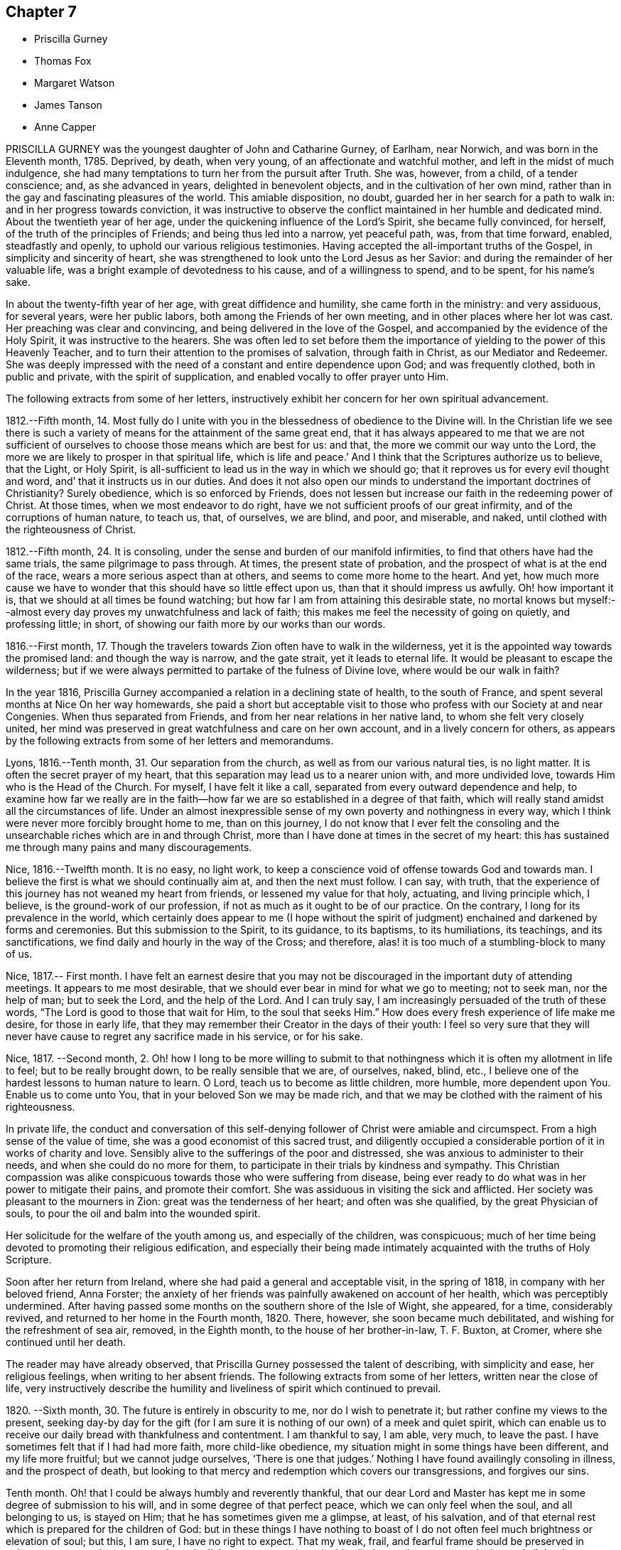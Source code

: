 == Chapter 7

[.chapter-synopsis]
* Priscilla Gurney
* Thomas Fox
* Margaret Watson
* James Tanson
* Anne Capper

PRISCILLA GURNEY was the youngest daughter of John and Catharine Gurney, of Earlham,
near Norwich, and was born in the Eleventh month, 1785.
Deprived, by death, when very young, of an affectionate and watchful mother,
and left in the midst of much indulgence,
she had many temptations to turn her from the pursuit after Truth.
She was, however, from a child, of a tender conscience; and, as she advanced in years,
delighted in benevolent objects, and in the cultivation of her own mind,
rather than in the gay and fascinating pleasures of the world.
This amiable disposition, no doubt, guarded her in her search for a path to walk in:
and in her progress towards conviction,
it was instructive to observe the conflict maintained in her humble and dedicated mind.
About the twentieth year of her age, under the quickening influence of the Lord`'s Spirit,
she became fully convinced, for herself, of the truth of the principles of Friends;
and being thus led into a narrow, yet peaceful path, was, from that time forward,
enabled, steadfastly and openly, to uphold our various religious testimonies.
Having accepted the all-important truths of the Gospel,
in simplicity and sincerity of heart,
she was strengthened to look unto the Lord Jesus as her Savior:
and during the remainder of her valuable life,
was a bright example of devotedness to his cause, and of a willingness to spend,
and to be spent, for his name`'s sake.

In about the twenty-fifth year of her age, with great diffidence and humility,
she came forth in the ministry: and very assiduous, for several years,
were her public labors, both among the Friends of her own meeting,
and in other places where her lot was cast.
Her preaching was clear and convincing, and being delivered in the love of the Gospel,
and accompanied by the evidence of the Holy Spirit, it was instructive to the hearers.
She was often led to set before them the importance
of yielding to the power of this Heavenly Teacher,
and to turn their attention to the promises of salvation, through faith in Christ,
as our Mediator and Redeemer.
She was deeply impressed with the need of a constant and entire dependence upon God;
and was frequently clothed, both in public and private, with the spirit of supplication,
and enabled vocally to offer prayer unto Him.

The following extracts from some of her letters,
instructively exhibit her concern for her own spiritual advancement.

[.embedded-content-document.letter]
--

1812.--Fifth month, 14.
Most fully do I unite with you in the blessedness of obedience to the Divine will.
In the Christian life we see there is such a variety
of means for the attainment of the same great end,
that it has always appeared to me that we are not sufficient
of ourselves to choose those means which are best for us:
and that, the more we commit our way unto the Lord,
the more we are likely to prosper in that spiritual life, which is life and peace.`'
And I think that the Scriptures authorize us to believe, that the Light, or Holy Spirit,
is all-sufficient to lead us in the way in which we should go;
that it reproves us for every evil thought and word,
and`' that it instructs us in our duties.
And does it not also open our minds to understand the important doctrines of Christianity?
Surely obedience, which is so enforced by Friends,
does not lessen but increase our faith in the redeeming power of Christ.
At those times, when we most endeavor to do right,
have we not sufficient proofs of our great infirmity,
and of the corruptions of human nature, to teach us, that, of ourselves, we are blind,
and poor, and miserable, and naked, until clothed with the righteousness of Christ.

1812.--Fifth month, 24. It is consoling,
under the sense and burden of our manifold infirmities,
to find that others have had the same trials, the same pilgrimage to pass through.
At times, the present state of probation,
and the prospect of what is at the end of the race,
wears a more serious aspect than at others, and seems to come more home to the heart.
And yet,
how much more cause we have to wonder that this should have so little effect upon us,
than that it should impress us awfully.
Oh! how important it is, that we should at all times be found watching;
but how far I am from attaining this desirable state,
no mortal knows but myself:--almost every day proves my unwatchfulness and lack of faith;
this makes me feel the necessity of going on quietly, and professing little; in short,
of showing our faith more by our works than our words.

1816.--First month, 17.
Though the travelers towards Zion often have to walk in the wilderness,
yet it is the appointed way towards the promised land: and though the way is narrow,
and the gate strait, yet it leads to eternal life.
It would be pleasant to escape the wilderness;
but if we were always permitted to partake of the fulness of Divine love,
where would be our walk in faith?

--

In the year 1816, Priscilla Gurney accompanied a relation in a declining state of health,
to the south of France, and spent several months at Nice On her way homewards,
she paid a short but acceptable visit to those who
profess with our Society at and near Congenies.
When thus separated from Friends, and from her near relations in her native land,
to whom she felt very closely united,
her mind was preserved in great watchfulness and care on her own account,
and in a lively concern for others,
as appears by the following extracts from some of her letters and memorandums.

[.embedded-content-document]
--

Lyons, 1816.--Tenth month, 31. Our separation from the church,
as well as from our various natural ties, is no light matter.
It is often the secret prayer of my heart,
that this separation may lead us to a nearer union with, and more undivided love,
towards Him who is the Head of the Church.
For myself, I have felt it like a call, separated from every outward dependence and help,
to examine how far we really are in the faith--how
far we are so established in a degree of that faith,
which will really stand amidst all the circumstances of life.
Under an almost inexpressible sense of my own poverty and nothingness in every way,
which I think were never more forcibly brought home to me, than on this journey,
I do not know that I ever felt the consoling and the unsearchable
riches which are in and through Christ,
more than I have done at times in the secret of my heart:
this has sustained me through many pains and many discouragements.

Nice, 1816.--Twelfth month.
It is no easy, no light work,
to keep a conscience void of offense towards God and towards man.
I believe the first is what we should continually aim at, and then the next must follow.
I can say, with truth,
that the experience of this journey has not weaned my heart from friends,
or lessened my value for that holy, actuating, and living principle which, I believe,
is the ground-work of our profession, if not as much as it ought to be of our practice.
On the contrary, I long for its prevalence in the world,
which certainly does appear to me (I hope without the spirit
of judgment) enchained and darkened by forms and ceremonies.
But this submission to the Spirit, to its guidance, to its baptisms, to its humiliations,
its teachings, and its sanctifications, we find daily and hourly in the way of the Cross;
and therefore, alas! it is too much of a stumbling-block to many of us.

Nice, 1817.--
First month.
I have felt an earnest desire that you may not be discouraged
in the important duty of attending meetings.
It appears to me most desirable,
that we should ever bear in mind for what we go to meeting; not to seek man,
nor the help of man; but to seek the Lord, and the help of the Lord.
And I can truly say, I am increasingly persuaded of the truth of these words,
"`The Lord is good to those that wait for Him, to the soul that seeks Him.`"
How does every fresh experience of life make me desire, for those in early life,
that they may remember their Creator in the days of their youth:
I feel so very sure that they will never have cause
to regret any sacrifice made in his service,
or for his sake.

Nice, 1817.
--Second month, 2.
Oh! how I long to be more willing to submit to that
nothingness which it is often my allotment in life to feel;
but to be really brought down, to be really sensible that we are, of ourselves, naked,
blind, etc., I believe one of the hardest lessons to human nature to learn.
O Lord, teach us to become as little children, more humble, more dependent upon You.
Enable us to come unto You, that in your beloved Son we may be made rich,
and that we may be clothed with the raiment of his righteousness.

--

In private life,
the conduct and conversation of this self-denying
follower of Christ were amiable and circumspect.
From a high sense of the value of time, she was a good economist of this sacred trust,
and diligently occupied a considerable portion of it in works of charity and love.
Sensibly alive to the sufferings of the poor and distressed,
she was anxious to administer to their needs, and when she could do no more for them,
to participate in their trials by kindness and sympathy.
This Christian compassion was alike conspicuous towards
those who were suffering from disease,
being ever ready to do what was in her power to mitigate their pains,
and promote their comfort.
She was assiduous in visiting the sick and afflicted.
Her society was pleasant to the mourners in Zion: great was the tenderness of her heart;
and often was she qualified, by the great Physician of souls,
to pour the oil and balm into the wounded spirit.

Her solicitude for the welfare of the youth among us, and especially of the children,
was conspicuous; much of her time being devoted to promoting their religious edification,
and especially their being made intimately acquainted with the truths of Holy Scripture.

Soon after her return from Ireland, where she had paid a general and acceptable visit,
in the spring of 1818, in company with her beloved friend, Anna Forster;
the anxiety of her friends was painfully awakened on account of her health,
which was perceptibly undermined.
After having passed some months on the southern shore of the Isle of Wight, she appeared,
for a time, considerably revived, and returned to her home in the Fourth month, 1820.
There, however, she soon became much debilitated,
and wishing for the refreshment of sea air, removed, in the Eighth month,
to the house of her brother-in-law, T. F. Buxton, at Cromer,
where she continued until her death.

The reader may have already observed,
that Priscilla Gurney possessed the talent of describing, with simplicity and ease,
her religious feelings, when writing to her absent friends.
The following extracts from some of her letters, written near the close of life,
very instructively describe the humility and liveliness
of spirit which continued to prevail.

[.embedded-content-document.letter]
--

1820+++.+++ --Sixth month, 30. The future is entirely in obscurity to me,
nor do I wish to penetrate it; but rather confine my views to the present,
seeking day-by day for the gift (for I am sure it
is nothing of our own) of a meek and quiet spirit,
which can enable us to receive our daily bread with thankfulness and contentment.
I am thankful to say, I am able, very much, to leave the past.
I have sometimes felt that if I had had more faith, more child-like obedience,
my situation might in some things have been different, and my life more fruitful;
but we cannot judge ourselves, '`There is one that judges.`'
Nothing I have found availingly consoling in illness, and the prospect of death,
but looking to that mercy and redemption which covers our transgressions,
and forgives our sins.

Tenth month.
Oh! that I could be always humbly and reverently thankful,
that our dear Lord and Master has kept me in some degree of submission to his will,
and in some degree of that perfect peace, which we can only feel when the soul,
and all belonging to us, is stayed on Him; that he has sometimes given me a glimpse,
at least, of his salvation,
and of that eternal rest which is prepared for the children of God:
but in these things I have nothing to boast of I do not
often feel much brightness or elevation of soul;
but this, I am sure, I have no right to expect.
That my weak, frail, and fearful frame should be preserved in quietness, trust;
and composure, through all that may yet await me in this pilgrimage,
is my earnest desire, and all that I can venture to ask for myself.

Eleventh month, 20. Deeply sensible as I am of my shortcomings,
I have had some comforting assurance of the unsearchable riches of Christ,
as our Redeemer from sin and from death.
In the prospect of the uncertainty of life.
and the probability of a nearness to death, I have, I believe,
known a little what it is to cast all our burdens on Him who has suffered for us;
and have had some glimpse, at least,
of that only state of preparation for a heavenly and eternal state,
the being washed white in the blood of the Lamb.
A child-like submission, waiting in a quiet spirit, is devoutly to be wished for.
Many and great as have been the discouragements which I have had to pass through,
from within and from without,
I can yet bear testimony to the tender mercy and all-sufficiency of that power, who,
when He sees fit, can make use of the most feeble instruments in his service.
I can hardly do otherwise, than encourage others to be faithful,
keeping a single eye to our Lord, watching against imaginations,
and the delusions of our own framing, or of our spiritual enemy.

Twelfth month, 29. My experience has long been,
that of walking through the valley to which I see not the end,
yet a quiet hope generally prevails, that I shall be upheld through it,
that it may be the passage to more of the glorious liberty of the children of God,
even here; but should it prove "`the valley of the shadow of death,`" still, I believe,
there is cause for faith and confidence, that the good Shepherd will be with me,
that his rod and his staff will comfort me.
I cannot but hope, that this wilderness journey, and my many low estates,
will be blessed, in more effectually shaking all self-dependence,
and in leading me to place my trust, more simply and more faithfully in the Savior,
as our only hope of glory.

--

The disease of our departed friend, which was consumption,
made a constant yet gradual progress; the more gradual, probably,
on account of the great quietness of mind, which, in the midst of continued suffering,
she was happily enabled to preserve.
Her patience and submission, during this time of trial, were exemplary,
and apparently uninterrupted, and she was strengthened to cast all her care upon God.
A large proportion of her time was passed in solemn silence;
and she desired that Friends might be informed, that "`although, during her illness,
she had been so much absent from them,
she had never more strongly felt the power of that principle in which they believe;
for she found that outward administrations and words, were not that which sustained her;
but the secret operation of grace in her own mind,
that inward power which really subdues self love.

She was often, during her illness,
brought into sweet unity of Spirit with individuals not of our Society;
and while she felt closely bound to the members of our religious body, love towards all,
was, in a remarkable degree, the clothing of her spirit; and earnestly did she desire,
that this heavenly treasure might be more generally sought after and possessed,
that it might increase and abound among the professed followers of Jesus.
"`In extreme weakness,`" she observed, "`we find disappointment in all human things;
but love does not disappoint, that is better than all.`"
At another time she observed: "`We do not live by gifts,
and I am thankful that my ministry is so much taken from me,
to show me how little the life of religion in my soul depends upon it,
and also how entirely the work is out of myself.`"
Sometimes, however, she spoke concisely, both in testimony and prayer,
with great life and sweetness.

For the youth among us she continued to feel a lively concern.
"`I wish it to be communicated to them,`" she said,
"`how grateful I feel for the kindness with which they have treated me.
The word of encouragement is due from me,
to such among them as are seeking the pearl of great price.
I fear, however, that with many of our young men, religion is too secondary an object.
My desire for them is,
that they may seek first the kingdom of God and his righteousness.`"

One of the subjects which frequently occupied her mind, during her illness,
was the dissemination, among all nations,
of the knowledge of the great truths of Christian redemption;
and she was fervent in her desires,
that friends might be animated to continue to take
their own part in this great and interesting work.
Another subject which dwelt weightily with her, even until near the close of life,
was the slave-trade.
Her own sufferings, she used to say,
reminded her of the sufferings of the afflicted Africans,
and deeply did she feel the moral guilt of the oppressors.
On one occasion, she emphatically observed:
"`I believe the Gospel will never spread largely in the world,
until that dreadful evil be done away.`"

In her life, and in her death, Christ was precious unto her; while,
in the purifying influence of his Spirit, she diligently sought a preparation for heaven.
Her hope of acceptance with the Father of mercies, was founded on the settled conviction,
that Christ died for her; and although, she said,
she was not often favored with bright apprehensions of approaching glory,
she was enabled thankfully to acknowledge, that respecting her future state,
all fear was taken from her.

Thus trusting, and thus patiently waiting the Lord`'s appointed time,
she peacefully expired, on the 25th of the Third month, 1821.

[.asterism]
'''

THOMAS FOX, of Wellington, in Somersetshire,
was a friend much esteemed for the soundness of his judgment,
and the religious consistency of his conduct.
He had a large family, and was, for many years, diligently engaged in business,
conducting an extensive woollen manufactory, with reputation and integrity.
At the same time, he was conscientiously concerned in the education of his children,
by guarding them from the evils which abound in the world,
and by turning their attention, from early life,
to the monitions of Divine grace in the secret of their own hearts,
to act in conformity with our high profession.
He was for many years in the station of an elder,
which office he filled with acceptance to his friends.

He had been long in a declining state of health; but in the early part of the year 1821,
became much more enfeebled; and on the 15th of the Second month, he remarked,
"`My situation is, and must be considered, one of danger.
I do not wish it otherwise.
My glass is nearly run: but I desire to be preserved in resignation and patience,
until the Almighty may be pleased to say, '`It is enough.`'
I have no oil to spare, if I can only keep the lamp burning;
but I rely on the goodness of a merciful Creator, through the Redeemer,
that my change will be for the better.`"

A few days afterwards he said: "`In the midst of my sufferings,
it is a comfort to look round on my wife and children.
Keep in the littleness, keep in the simplicity, keep in the dependence,
seeking the manna daily.
The Lord will indeed preserve them that are his;
and may he strengthen and support you all through this trial:`" adding,
"`I may now tell you, that notwithstanding all my sufferings,
I would not exchange situations with the greatest potentate.
Everything on earth is nothing, yes, less than nothing, and vanity,
compared with an interest in Christ.
With what I am now permitted to feel, nothing here is worthy to be compared.`"

At another time he remarked:
"`Although I am convinced that we are not saved by our own righteousness,
I believe that numbers miss the mark, by imagining,
that the manner in which their lives are spent, is a matter of indifference;
(alluding to their dependence solely on the atonement of our Savior,
without being careful to maintain good works.) This I consider a very dangerous doctrine,
and that there is no safety but in closely following the Divine Guide,
no other reasonable ground for hope that we shall be favored
to participate in the benefits of the great sacrifice.`"
He further observed: "`It is an unspeakable consolation to me to reflect,
that die when I may, I shall die in peace and love with all mankind.
I have no malice nor dislike to any; and those who have endeavored to injure me,
I heartily forgive.
I wish to be affectionately remembered to our servants and work-people;
particularly to the foremen, and to those who conduct themselves well.
Unknown and unrevealed as are the purposes of Divine Wisdom respecting me,
I desire the prayers of all my dear children and family, as they may be enabled,
that I may be preserved in resignation and patience to the end;
and that I may be prepared to render up my accounts with joy,
through the powerful mediation of our Lord and Savior Jesus Christ.`"

Having requested to see his servants,
after a short pause he addressed them in a very affectionate manner; observing,
that the more Christian communities kept to Christian principles,
the more interested would their members feel in each others`' welfare;
that masters and servants might be helpful to each other; that not only were masters,
at times, qualified to administer counsel to their servants,
but likewise servants to their masters.
He charged them, to receive it from him, as a dying legacy, that real, vital religion,
the religion of the heart, is the most acceptable to the Almighty; and observed,
that on our pillows we may sometimes receive more benefit,
than when engaged in the strictest observance of any formal, religious ceremonies.
He said, that he had often felt for those in their stations,
apprehending they had much to endure from the caprice of their employers; but that,
when they bore provocation patiently,
he believed it was well-pleasing in the Divine sight: that if, at any time,
he had hurt their feelings, which he supposed he must have done,
he entreated their forgiveness, as he heartily forgave all those who had injured him:
with more of an instructive import.

On the 11th of the Third month he remarked,
that notwithstanding all his sufferings and privations, he had been sensible,
and still was so, of receiving many favors; that, as all along,
so he still-desired to be preserved from murmuring,
though it was sometimes difficult to be resigned to do and to suffer whatever
might be necessary for the entire reduction of all that was to be reduced.
He had once or twice thought his close was very near;
and perhaps he had been too much rejoiced at it, and thereby sustained loss.
He loved his wife, he loved his children, he loved his friends;
but the joys and comforts on which he expected to enter, were very great.

He continued gradually to decline, until the 29th of the Fourth month, 1821, when,
at the age of seventy-three, he was released from all his sufferings.

[.asterism]
'''

MARGARET WATSON was born in the year 1767.
Her parents, John and Abigail Wright, of Balinaclay, in the county of.
Wexford, in Ireland, endeavored to bring up their children in the fear of the Lord.
Through his blessing, this religious care was the means of preserving her,
in good degree, from the follies incident to youth.
She devoted her time, with diligence, to domestic duties,
assisting her mother in the care of a large family.
When about twenty-six years of age, she was married to William Watson, of Dublin,
to whom she proved an affectionate and true help-meet,
taking her share of the burden of providing for their young family.
In the year 1801, he was taken from her by death, after an illness of only ten days.
This privation she deeply felt; and though much care and anxiety now devolved upon her,
especially in the management of a manufacturing business, and a shop;
yet the same good Hand which had preserved her in early life,
was mercifully extended in more advanced years,
so that she was enabled to fulfill her engagements,
to obtain a sufficiency for her offspring, and to make a provision,
from which she was supported in a lengthened illness.

In the winter of the year 1803, she was attacked by a rheumatic complaint,
during the early part of which she suffered much pain.
Every succeeding winter the disorder increased; so that, in 1810,
she judged it most prudent to retire from business.
Various means of relief were tried: these were unavailing; but she was made willing,
in patience, to submit to the dispensations of the Almighty, who had seen fit,
in perfect wisdom, thus to permit her to be afflicted and proved.
In 1815, she removed with her family to Rathangan, being then entirely unable to walk.

For the last two years of her life, she could not raise her hand to her head,
and was much tried with lack of rest, weariness, and many other painful privations.
Her health began visibly to decline, and there were evident symptoms of mortification.
This did not make much progress until the night of the 16th of the Second month, 1821,
when excruciating pain seized her legs and feet, which continued for several hours:
during these extreme sufferings, her petition was for patience.
Towards morning the violence of the pain abated;
but it returned on the night of the 18th, when she said: "`Some time ago,
in the former part of my illness, I thought,
if I were favored with peace and quietness to the end,
it would be as much assurance as I could look for or desire;
but now my poor mind looks for something more.`"
It was indeed evident, that she was earnestly engaged for the salvation of her soul;
and through much exercise and close searchings of heart,
she became sensible of a reconciliation with God, expressing, at different times,
a belief, that her long and painful illness had been blessed to her.

At one time, in reply to a kind inquiry from one of her attendants, she said:
"`I lack nothing; my gracious Father has taken away all my pain:
something must come to reduce the poor body.`"
And shortly after spoke thus: "`To you, O my gracious God, I commit my soul and spirit.
If I should never again open my eyes in this world, I know you can do all things for me.`"
The next morning she mentioned to her sister,
that in the night she had thought herself going,
and had wondered that she felt so peaceful and easy,
not having any of that fear or dread, which she supposed persons had at such a time.

Her gratitude for any little service was great,
and she would thus express how sensibly she felt it;
"`Oh! such attendance as I have --I must never forget to thank the Giver,
who gives me every good thing.`"
She was often earnestly engaged on behalf of her children,
that they might live in the fear of the Lord and serve Him: at one time saying,
they had a tedious attendance on her, but she hoped it had tended to refine them;
and that there was no pleasure or gratification in the world worth living for.
Addressing one of them thus: "`I desire with all my strength,
that you and your sister may live in the fear of the Lord, that you may live in love.
You have many friends; but remember the natural tie which should bind you one to another.
My dear, you have been always very tender and careful of me,
I hope the Lord will reward you: strive to live more in his fear.`"
At another time, in addressing the same child, she remarked:
"`This is a close trial to you, and I pray my gracious heavenly Father,
that He will give you strength to bear it.
He does not allow more privations to attend, than He gives us strength to bear.`"

On one occasion, being very weak and low,
she petitioned the Almighty for patience to hold out to the end, saying:
"`I expect to have sharp sufferings yet:
many good people have gone through much suffering towards the close,
and why should not I? I do not ask that my sufferings may be lessened.
Let not your hand spare, nor your eye pity,
until everything is removed that should be taken away.
My Lord and Savior suffered much.
Oh! gracious Father, receive my spirit.`"

At one time she desired her daughter to sit down by her, and said to her:
"`I thought it would be a comfort to you to hear of the goodness of the Almighty to me.
When I awoke out of that quiet sleep this morning there
was such a sweetness on my mind as I cannot describe,
I do not want to boast; but the Almighty himself has comforted me,
and given me assurance; the time is near at hand, when I shall be at my everlasting rest.
I have that within me, that will bear me up to the end.`"
And again; "`The Rock of Ages is underneath to sustain me:
the Lord is my shield and my buckler, and then, who can make me afraid?
Inquiry being made relative to her bodily sufferings, she sweetly remarked:
"`I would rather always be meditating on my blessed Savior.`"

Being once asked if she were in pain, she replied: "`Yes; but I am supported.
I do hope to be received into everlasting rest; and oh,
that my dear children may be enabled to meet me there, where is neither sin nor sorrow.`"
The time of her release appeared now so near,
and her mind so sweetly clothed with peace and love,
that it seemed as if the adversary were cast out, and had no more power to assail her;
but it pleased Infinite Wisdom again to permit her mind to be buffeted,
for a fresh trial of her faith and constancy.

On the forenoon of the day of her decease, she was, for a considerable time,
engaged in solemn supplication; humbly petitioning the Lord,
that if any stain yet remained, it might be done away.
She felt it an awful thing, to be so near having the soul separated from the body;
but she expressed her hope of salvation through the Lord Jesus, and her belief,
that the grave would have no victory over her.

About three in the afternoon her speech became suddenly affected,
extreme pain succeeded for three or four hours.
During this time her petitions were addressed to the Throne of Grace for support,
and she requested her friends to pray for her.
Her last words, which could be distinctly understood, were, "`'`Gracious Father,
grant patience for the few remaining moments.`"
She was favored with ease for some time before her death, and passed very quietly away,
on the 1st of the Fourth month, 1821.

[.asterism]
'''

JAMES TANSON, of Darlington, was born there, in the year 1784,
and died on the 10th of the Sixth month, 1821, at the age of thirty-seven.
Some particulars of his early life and religious experience are described by himself,
in a written communication to his children.
They contain much that is instructive to the young; and are now introduced,
with a warm desire that they may awaken profitable
reflections on the importance of a religious life,
at that critical period to which they more particularly refer.
The following extracts are made from the paper already alluded to.

[.embedded-content-document.paper]
--

I have not the least doubt,
that the Spirit of the Almighty began to influence my mind while I was yet very young;
but those propensities to which childhood is so prone, led me away an easy captive.
I do not recollect that my younger years were remarkable
for any thing of a very evil nature;
yet I well remember, I often gave way to wrong dispositions; but not without, at times,
feeling a love for that which was good, and a desire, that if I lived,
I might become a good man.
But the resolutions I from time to time formed for this purpose, were too soon forgotten;
and the gratification of self was what I sought after more than almost any other thing.

As I grew up,
an inclination for drawing and reading drew me from my more childish amusements.
Entomology was, I think, my first pursuit;
but botany and ornithology held me longest engaged.
The excess of ardor with which I at times pursued these studies,
almost precluded the possibility of attending seriously to anything else;
and the most important of all pursuits, that which affects our eternal wellbeing, was,
alas! often entirely neglected.
I may confess,
that I could not behold the beauty and harmony of the creation without admiration;
but then I failed in giving God the glory.
And as I went on from year to year, without remembering my Creator,
I became less and less disposed for any thing of a serious or religious nature; and,
about the eighteenth or nineteenth year of my age,
my inclination for vain pleasures became great; and I have cause for thankfulness,
that I was so situated as not to have an easy opportunity of indulging it.
Yet, notwithstanding my heart was so much disposed for gaiety and carelessness, it was,
at times, brought into a state of heaviness and disquietude,
when all my pleasant pictures seemed to be covered with gloominess,
and my customary amusements lost their relish.
At those seasons, my mode of life appeared to me a very unprofitable one,
and I at times resolved to endeavor to improve it.
I had no satisfaction in looking back, and no hope or comfort in looking forward.

Thus I went on, yet not without getting more sober ideas of things,
and more stability of mind, until the beginning of the year 1810,
being then about twenty-six years of age;
when I was more fully given to see the necessity of a closer
attention to things which appertained to eternal life.
I was now induced to ponder and look around for something
more true and stable than any thing I had hitherto known.
And although I was, at times,
made sensible there was a way by which I might attain
more pure and lasting peace of mind,
yet this way seemed too narrow for me to walk in.
At length my eyes were more fully opened, and it was shown me,
that I had been hitherto floating as it were in a polluted stream,
and had thereby become contaminated with its impurities;
so that the rays of hope and consolation, which shone on the head of the good man,
enlightened not my path; and I saw, that before I could obtain rest to my soul,
I must be thoroughly washed and cleansed.

It was now that the world and its allurements seemed lighter than air and vanity;
it was now that I looked to the Eternal Fountain of pure and living water,
sincerely desiring to be made willing to have the many impurities,
with which I felt myself to be burdened, removed; and now I wished to believe,
that the precious blood, which was shed for me and all mankind, would,
if I submitted to Divine operation, take away all my stains.
But faith was to me a stranger, and I had to inquire, What is it?
until by degrees, as I continued to be truly and humbly desirous to be taught,
the way in which I should go, and the means by which I should be purified,
were more clearly pointed out.
And oh, that I may, from time to time,
be favored with strength to advance in the path of righteousness,
as well as to bear those washings and baptisms to which it is necessary I should submit,
before I come to a state of acceptance with the Almighty
Source of purity and perfection.

--

James Ianson having now entered upon that path which leads to blessedness and peace,
it became his first concern to walk in humility and fear before God;
to seek to have his whole life regulated by the power of Divine grace,
and to be redeemed from the spirit of this world.
It is to him, with the aid of another friend,
that we are indebted for the little instructive volume, entitled,
"`The Guide to true Peace.`"
Having yielded obedience to the inward manifestation of Truth, he became qualified,
from his own experience, thus to describe the work of religion:
"`Religion is no enemy to innocent cheerfulness,
and forbids not the enjoyment of any reasonable pleasure or gratification.
It bestows upon us the highest privilege of which human nature is capable,
even that of having communion with our Maker.
What greater consolation is it possible to enjoy, than to be able,
in all our difficulties, to place our entire dependence upon Him; relying,
in full confidence, on his goodness and mercy; feeling an assurance that,
however we may be tried, He regards us with compassion, knows all our needs,
and is ever willing to relieve them.`"

The Friend whose religious course we are now reviewing, was a man of an unassuming,
retiring character; amiable in private life, and of unspotted integrity.
His countenance often portrayed a degree of sweetness and pious settlement of mind,
which was instructive and endearing; especially to the young,
to whom he was uniformly kind, and whom he anxiously endeavored to interest and improve.
He was diligently and conscientiously concerned to
act consistently with our Christian profession;
and, for a few years before his death, he filled, with acceptance,
the office of an elder.

He was not of a strong constitution, and for several years suffered much from poor health.
In the course of his last illness, he was favored with much sweetness and patience,
and with resignation to whatever Infinite Wisdom might see meet to dispense to him;
often expressing a desire to be kept sufficiently patient and quiet,
under whatever he might have to endure, of mental or bodily suffering.
He evinced, on all occasions, great caution in speaking of his religious experience;
and this was increasingly the case during the last few weeks of his life,
being very fearful lest he should describe in words, that which he did not really feel.

On the day of his decease, however,
after being informed that the doctors apprehended that his time would not be long,
he replied, it was rather unexpected intelligence,
the event having been quite hid from him.
After this,
he appeared more at liberty to speak of what he had
had to pass through within the preceding few days.
He observed,
in allusion to his present peaceful state of mind in the prospect of so solemn a change,
that his mental feelings, for many days, had been most distressing.
He seemed to have had no control over the imagination,
which presented the most trying apprehensions:
although he was convinced they were all illusions,
yet he had not ability afforded to turn from them,
or to rest his mind upon the only Source from which comfort and consolation can be administered.
At these trying seasons,
the grand adversary of his soul`'s peace was permitted to buffet and beset him on.
every side, without his having power given to resist.
He added, in the midst of these distressing conflicts,
he had a firm belief they would only be for a season;
for a trial of his faith and confidence,
and perhaps as a means of his further purification.

He also gratefully and reverently acknowledged the
condescending goodness of his Heavenly Father`'s love,
at other times, in visiting and strengthening his poor, tossed mind: these were, indeed,
felt to be seasons of refreshing, as from the presence of the Most High.
He said, he believed all was well with him,
and that he had brightening prospects before him;
humbly hoping he should soon be permitted to join the spirits of the just made perfect,
in celebrating the great and glorious name.
He assured his beloved wife that he felt nothing but peace, sweet peace,
to clothe his mind at that awful period,
accompanied with a full confidence in the promises, mercy, and love of his Redeemer;
and that the love which he felt for his dear relations and friends,
was beyond any thing which language could convey.
He remarked,
how much of late his desire had increased for a closer communion with his Maker;
that he was rather afraid whether he might not have
been endeavoring to do too much in his own strength;
but that his hungering and thirsting had been such,
that every other consideration appeared like dust in the balance.
Worldly matters he felt that he had quite done with:
even his dear wife and children he was strengthened to give up,
and to commit to a kind and compassionate Savior, who, he was well assured, would,
if rightly sought unto, prove an unfailing protector.

He took a tender leave of his dearest relations,
and his strength now seemed greatly exhausted.
His close, which had been for some hours gradually approaching, was calm and peaceful;
his countenance beamed with sweetness: and before his spirit departed,
he appeared to have a foretaste of those transcendent
joys which were about to be revealed.

[.asterism]
'''

ANNE CAPPER.--The life of Anne Capper,
though not distinguished by striking or uncommon circumstances,
but much employed in domestic cares and duties,
afforded an instructive example of pious zeal,
and continued endeavors to occupy diligently with the talent received;
and its close was such as to raise a consoling persuasion in her surviving friends,
and relatives, that her labors of love were accepted by her Lord and Master; and that,
through redeeming mercy, she was about to enter into eternal rest.

She was the daughter of John and Frances Fry, and was born at Melksham in Wiltshire,
in the Eighth month, 1756.
Her parents removed during her childhood to London;
and her mother soon became much indisposed,
so that the care of the family devolved upon her while she was yet in early life.

In the year 1778, she was married to Jasper Capper;
and almost on their setting out in the world,
they had to encounter a series of trials and difficulties,
chiefly occasioned by straitened circumstances.
This obliged her to use extraordinary exertions,
in assisting her husband to provide for their family.
They were careful to observe strict frugality,
and to accommodate their manner of living to their circumstances;
and their honest endeavors were abundantly blessed.
They had a large family,
and were conscientiously concerned to bring them
up in the simplicity of our religious profession,
and to guard them from the evils which abound in the world;
thus endeavoring to preserve them from everything
that would tend to diminish religious sensibility.
Active benevolence was a distinguishing feature in the character of this dear friend;
and she was ever ready to form and to execute plans for the relief of the distressed,
in which she was greatly assisted by the influence
she had acquired among persons of various classes,
and different denominations in religion, in consequence of that sincerity of mind,
that cheerful, frank, and open disposition, by which she was distinguished,
and for which she was much beloved.

In the year 1819, her husband, whose health had been gradually declining,
was taken from her, and in so humble and sweet a state of mind,
as to render the retrospect of the event, so far as the immortal part was concerned,
consoling.
Her own health had long been in a very weak state;
and towards the middle of the Sixth month, 1821, her illness increased.
At one time she remarked to one of her daughters, "`I hope I am not deceiving myself,
but I have always had a great dread of the parting moment,
and now that is entirely removed.`"
A few days afterwards, she said,
"`The abounding consolation is beyond what I can describe:
all in great simplicity and nothingness, not any thing in which self can be exalted.
I trust that my transgressions and my sins are blotted out.`"

Although thus favored with the incomes of her heavenly Master`'s love,
she had to pass through seasons of deep spiritual poverty,
in which the separation of soul and body appeared very awful;
and she saw distinctly that she stood in absolute need of an interest in Jesus,
"`the advocate with the Father.`"
This made her pray fervently for yet deeper and stronger
evidence that her sins were forgiven her,
for his name`'s sake;
and that her spirit might be sufficiently purified
to be admitted into the presence of her Lord.
She passed several weeks under great bodily suffering,
continuing to exhibit resignation to the Divine will; saying once,
when she thought herself near the end, "`I do not ask for an easy passage,
only that His will may be done.`"
At another time she said,
"`I have considered myself greatly favored by the
recollection that death is the gate of life;
and a humble hope has been raised, that the conflicts of time may end in eternal rest,
through the unmerited mercy of the Redeemer;
which has brought my mind into an anxious desire for all my children, far distant, near,
and present, that they may experience the fulness of eternal joy.`"

On the 2nd of the Ninth month, she remarked to one of her daughters,
"`I hope you endeavor to feel after Christ.
I hope I do not deceive myself, when I think that He will support me through,
little and unworthy as I am.
I am one for whom He made the propitiatory sacrifice; and I think I may say,
I have loved Him.
In Him is mercy and plenteous redemption.`"`' On the following day she appeared to have
been largely favored with the manifestation of Divine love in the secret of her soul;
saying, that the promise to her that morning had been great,
almost too great for her to express, that the close should be in perfect peace.
On the 4th of the Tenth month, in a message to a near relation, she said,
"`Give my love to him, and tell him how empty and vague all things are,
except the life of God in the soul of man.`"
She spoke of her sufferings being prolonged; but added,
she did not wish the change to take place.
one minute before the right time.

At one time, when distressingly ill, her daughter remarked,
how great her sufferings were; she replied, "`But my God is underneath.`"
She often said, while in distress of body, Your will be done.`"
Her strength continued very gradually to decline, and her bodily sufferings, at times,
were great; but her mind was still stayed upon the Almighty.
All anxiety for the future was taken away;
and on one of her sons asking her whether she had then any pain, she answered, "`None,
only weariness.
I should be thankful to be released,
if it pleased my Heavenly Father to break my bands.`"

She was preserved through the few remaining days of her life in the same humble resignation,
full of love to her friends, and grateful for the attention of all about her; and,
on the 19th of the Eleventh month, 1821,
she peacefully expired at her house at Stoke Newington, near London,
at the age of sixty-five, having been a minister for about twenty years.
